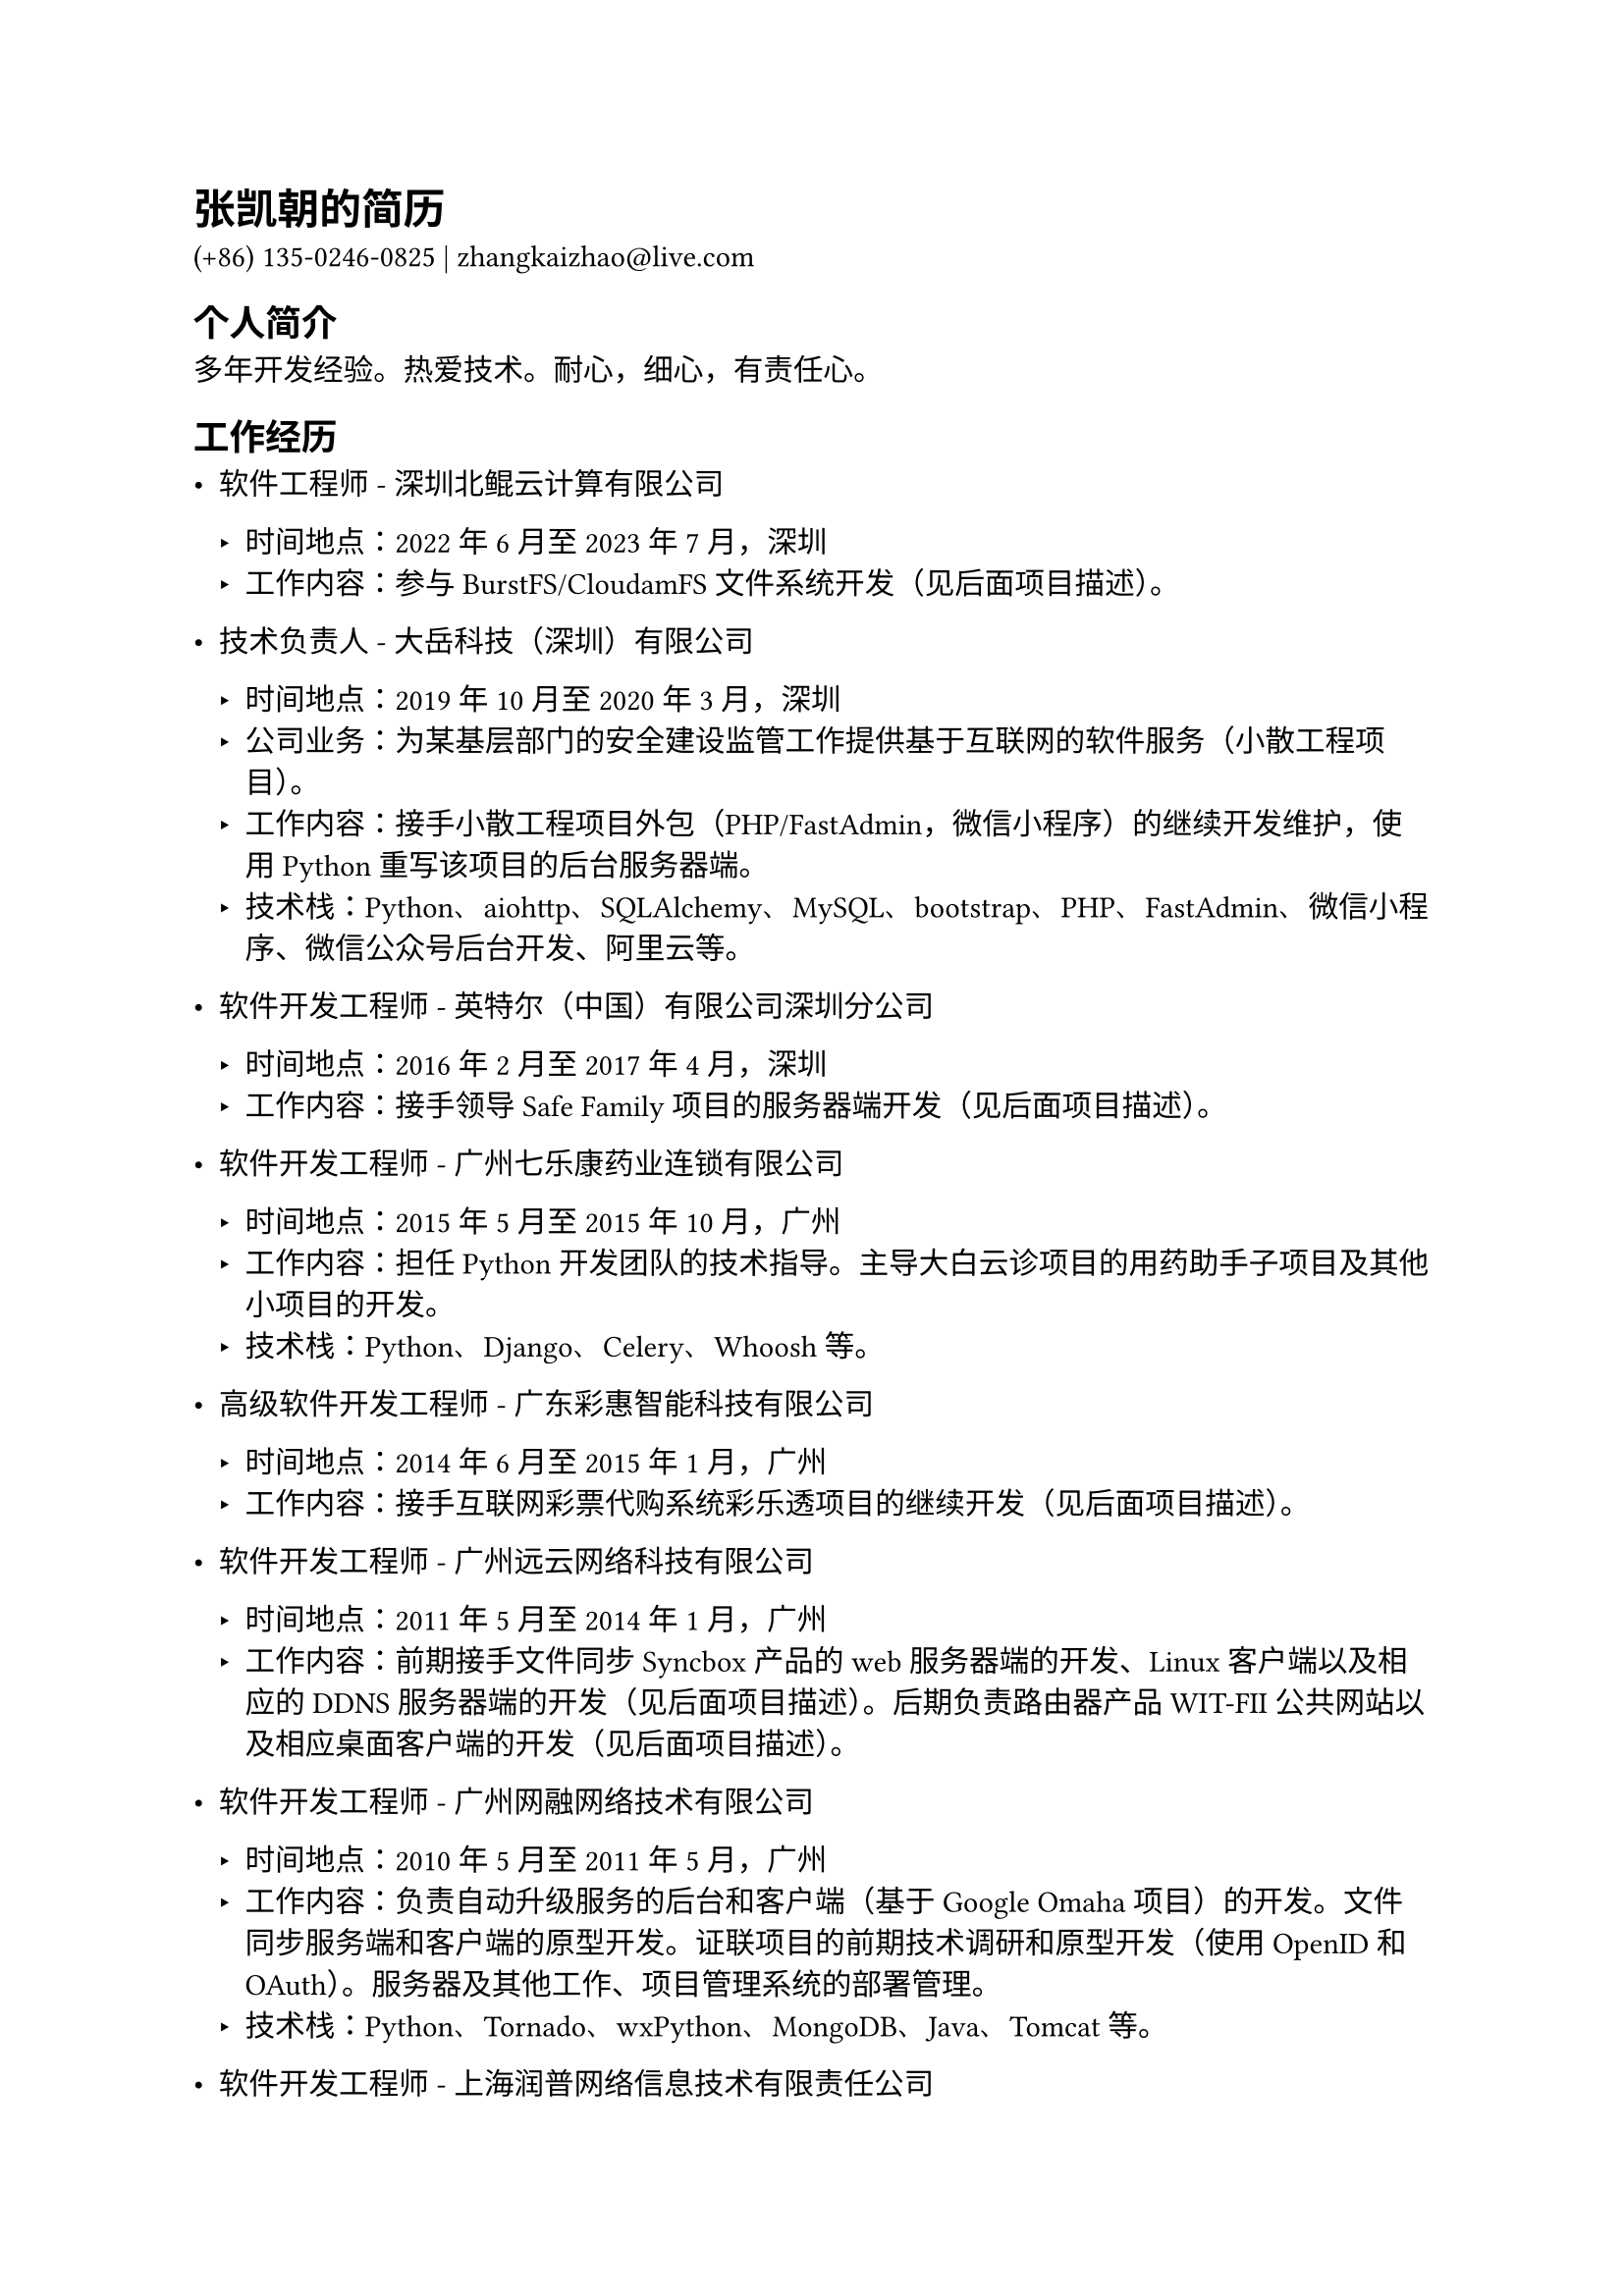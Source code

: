 #set text(
  font: "LXGW WenKai GB"
)

= 张凯朝的简历

(+86) 135-0246-0825 | zhangkaizhao\@live.com

== 个人简介

多年开发经验。热爱技术。耐心，细心，有责任心。

== 工作经历

- 软件工程师 - 深圳北鲲云计算有限公司

  - 时间地点：2022年6月至2023年7月，深圳
  - 工作内容：参与 BurstFS/CloudamFS 文件系统开发（见后面项目描述）。

- 技术负责人 - 大岳科技（深圳）有限公司

  - 时间地点：2019年10月至2020年3月，深圳
  - 公司业务：为某基层部门的安全建设监管工作提供基于互联网的软件服务（小散工程项目）。
  - 工作内容：接手小散工程项目外包（PHP/FastAdmin，微信小程序）的继续开发维护，使用 Python 重写该项目的后台服务器端。
  - 技术栈：Python、aiohttp、SQLAlchemy、MySQL、bootstrap、PHP、FastAdmin、微信小程序、微信公众号后台开发、阿里云等。

- 软件开发工程师 - 英特尔（中国）有限公司深圳分公司

  - 时间地点：2016年2月至2017年4月，深圳
  - 工作内容：接手领导 Safe Family 项目的服务器端开发（见后面项目描述）。

- 软件开发工程师 - 广州七乐康药业连锁有限公司

  - 时间地点：2015年5月至2015年10月，广州
  - 工作内容：担任 Python 开发团队的技术指导。主导大白云诊项目的用药助手子项目及其他小项目的开发。
  - 技术栈：Python、Django、Celery、Whoosh 等。

- 高级软件开发工程师 - 广东彩惠智能科技有限公司

  - 时间地点：2014年6月至2015年1月，广州
  - 工作内容：接手互联网彩票代购系统彩乐透项目的继续开发（见后面项目描述）。

- 软件开发工程师 - 广州远云网络科技有限公司

  - 时间地点：2011年5月至2014年1月，广州
  - 工作内容：前期接手文件同步 Syncbox 产品的 web 服务器端的开发、Linux 客户端以及相应的 DDNS 服务器端的开发（见后面项目描述）。后期负责路由器产品 WIT-FII 公共网站以及相应桌面客户端的开发（见后面项目描述）。

- 软件开发工程师 - 广州网融网络技术有限公司

  - 时间地点：2010年5月至2011年5月，广州
  - 工作内容：负责自动升级服务的后台和客户端（基于 Google Omaha 项目）的开发。文件同步服务端和客户端的原型开发。证联项目的前期技术调研和原型开发（使用 OpenID 和 OAuth）。服务器及其他工作、项目管理系统的部署管理。
  - 技术栈：Python、Tornado、wxPython、MongoDB、Java、Tomcat 等。

- 软件开发工程师 - 上海润普网络信息技术有限责任公司

  - 时间地点：2008年9月至2009年12月，广州
  - 工作内容：前期主要负责 EveryDo 各个产品的前端开发，后期主要接手 EveryDo 后台账号系统等的开发，并协助产品的部署和运营。
  - 技术栈：Python、Zope 3 等。

- 设备工程师 - 汕头超声显示器有限公司

  - 时间地点：2006年4月至2008年7月，汕头
  - 工作内容：前期主要负责前工序生产设备的维护维修，后期主要负责后工序生产设备的维护维修。期间也包括相关配件、夹具的设计和完善。
  - 设计技术栈：AutoCAD 和 SolidWorks。

== 项目

- 个人项目

  时间：2008年至今

  - `quick-doc-viewer`: 快速文档查看器，方便开发人员预览文档。技术栈：Rust
  - `skb`：简单的知识库。技术栈：Crystal
  - `repos`：本地代码库管理工具。技术栈：Rust
  - `asciidoctor_cjk_breaks`：Asciidoctor 扩展，用于消除东亚字符之间的换行。技术栈：Ruby
  - `sfss`：大量小文件存储服务。技术栈：Python、Beansdb
  - `magicoding`：运行在 Google AppEngine 上的小博客。技术栈：Python、Tornado、Markdown、Google AppEngine 等
  - `webmailbox`：使用 web 应用来管理邮件。技术栈：Python

  更多个人项目及详情请访问本人 GitHub 账号（见后面链接）。

- BurstFS/CloudamFS - 深圳北鲲云计算有限公司

  - 时间：2022年6月至2023年7月
  - 描述：高性能并行文件系统，基于拦截器技术（LD_PRELOAD），兼容 POSIX，主要应用于公有云上，包括 AWS、阿里云、华为云等，为高性能计算（HPC）软件提供底层文件系统支撑。BurstFS 在 IO500 的 SC22 排名中位列第 7 位（见后面链接）。
  - 工作内容：主要负责文件系统与外部对象存储服务的同步以及多个文件系统集群之间的同步。
  - 技术栈：Rust、tokio、RocksDB、gRPC、AWS S3、阿里云 OSS 等。

- Safe Family - 英特尔（中国）有限公司深圳分公司

  - 时间：2016年3月至2017年3月
  - 描述：跨平台家庭设备保护系统，支持 Android、iOS 和 Windows 平台。功能包括：应用程序可用性控制；网页网址访问控制（仅限 Android 和 Windows 平台）；设备可使用时段控制（仅限 Android 和 iOS 平台）；电子地图围栏设定（仅限 Android 和 iOS 平台）；新装应用程序、访问网页网址、设备使用时间的请求即时通知和即时回应控制；设备所在地址变动的及时上报和设备进出电子地图围栏的及时通知；活动历史记录和查阅；设备位置及时跟踪。
  - 工作内容：接手领导服务器端的开发。修复大量的问题并提升了系统的稳定性。协助管理该项目服务器端的持续集成（CI）部分（Gerrit 和 TeamCity）。管理部署在 AWS EC2 实例上的开发测试环境。
  - 服务器端技术栈：Python、Tornado、Cassandra、nginx、Supervisor、Ubuntu Server 等。

- 年度测评

  - 时间：2015年11月至2016年1月
  - 描述：外包项目。小型 Django 项目。某单位内部系统，为参加年度考核的在职人员提供民主测评功能，区分一般职工、中层干部及领导班子成员、每年度参与及不参与考核人员，管理后台提供每年度测评内容、考核小组、得分计算、考核等级评定及考核归档等，年度测评结束提供测评结果公示。最后提供管理员操作文档和部署文档。
  - 技术栈：Python、Django、Gunicorn、MySQL、Ubuntu Server、nginx、bootstrap、jQuery 等。

- 彩乐透 - 广东彩惠智能科技有限公司

  - 时间：2014年6月至2015年1月
  - 描述：互联网彩票代购系统。中小型 Flask 项目系统。为一般互联网用户提供在线代购福彩和体彩彩票服务，支持大乐透和双色球，集成在线支持功能以及与某彩票购买和出票接口。系统分为两个部分，分别为独立的 Python/Flask 服务器端，其中一部分提供网站功能给一般用户使用，另外一部分为后台管理使用。用户可通过网站注册、登录、充值、下单、支付、查询中奖与否、提款、参与在线活动等。网站还提供资讯信息。后台管理提供各种报表、充值、兑奖、退款等功能。
  - 工作内容：增加各种新功能比如虚拟货币体系、在线活动等。完善已有功能比如提款、下单支付、出票流程、各种后台管理功能等。修补系统安全问题，改善系统架构、代码质量等。
  - 技术栈：Python、Flask、SQLAlchemy、jQuery 等。

- WIT-FII - 广州远云网络科技有限公司

  - 时间：2013年6月至2014年1月
  - 描述：路由器产品。包括硬件设备和配套的软件系统。其中公共网站的功能包括：账户和路由器管理等接口服务；中转服务；在线商店等。
  - 工作内容：公共网站的架构及实现。包括：为 iOS 客户端和 Android 客户端提供各种功能的服务接口。在线商店实现了支付宝即时到帐接口，可正常购买产品。
  - 公共网站技术栈：Python、gevent、SQLAlchemy、Redis 等。

- Syncbox - 广州远云网络科技有限公司

  - 时间：2011年5月至2013年6月
  - 描述：支持多平台的家庭私有存储服务，包括文件服务器端、版本服务器端、web 服务器端和 DDNS 服务器端，以及用于穿透防火墙的 UPnP 服务器端。其中 web 服务器端包括：与文件服务器端和版本服务器端对接（直接基于 TCP 协议，并使用 Protocol Buffers 作为数据交换格式），提供 web 页面供在线浏览及文件操作；提供 web 接口供移动终端客户端使用。而其 DDNS 服务为每台连接到互联网和运行着 Syncbox 服务的设备提供动态域名服务。
  - 工作内容：web 服务器端方面包括各种文件（PDF、Office、音视频、纯文本等）的预览图、缩略图的获取和生成及文件元数据的获取；推送文件到 Dropbox、Google Drive、SkyDrive、金山快盘、酷盘；为 web 页面、iOS 和 Android 客户端添加了预览图、缩略图服务。DDNS 服务器端方面包括接受来自客户端的 IP 地址上报，并用于更新 DDNS 的 A 记录。
  - web 服务器端技术栈：Python、Tornado、gevent 等。
  - DDNS 服务器端技术栈：Python、web.py、dnspython、gevent、MySQL 等。

== 教育经历

- 工学学士 机械工程及自动化 华南理工大学 2001年9月至2005年7月
- 高中 汕头市金山中学 1998年9月至2001年7月
- 初中 普宁市洪冶中学 1995年9月至1998年7月

== 语言

- 中文：普通话、潮州话、粤语
- 英语：大学英语四级考试（CET-4，2004年3月）

== 链接

- 个人的

  - GitHub：https://github.com/zhangkaizhao
  - 领英：https://www.linkedin.com/in/zhangkaizhao

- 工作的

  - Safe Family：https://family.mcafee.com/
  - 彩乐透：http://www.clt500.com/ （已失效）
  - WIT-FII：https://www.witfii.com/index.html （已失效）
  - Syncbox：http://www.syncbox.cn/ （已失效）和 https://www.isyncbox.com/
  - EveryDo：https://www.everydo.com/

  - 深圳北鲲云计算有限公司：https://www.bkunyun.com/
  - 广州七乐康药业连锁有限公司：https://www.7lk.com/
  - 广州网融网络技术有限公司：http://www.g4b.cn/ （已失效）
  - 汕头超声显示器有限公司：https://www.goworld-lcd.com/

  - IO500 SC22：https://io500.org/list/sc22/io500
